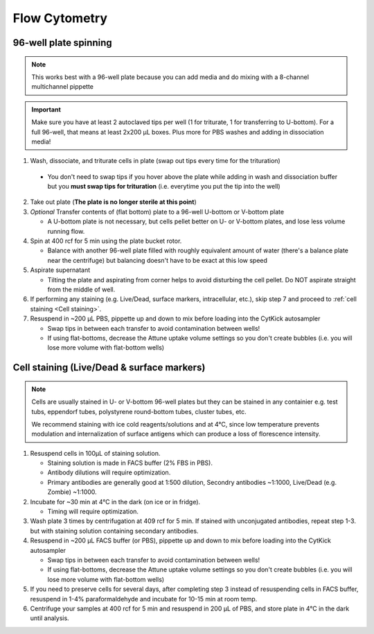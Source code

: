 ==========================================
Flow Cytometry
==========================================

.. _plate spinning:

96-well plate spinning
-----------------------

.. note::
    This works best with a 96-well plate because you can add media and do mixing with a 8-channel multichannel pippette

.. important::
    Make sure you have at least 2 autoclaved tips per well (1 for triturate, 1 for transferring to U-bottom). For a full 96-well, that means at least 2x200 µL boxes. Plus more for PBS washes and adding in dissociation media!


1. Wash, dissociate, and triturate cells in plate (swap out tips every time for the trituration)
    
 - You don't need to swap tips if you hover above the plate while adding in wash and dissociation buffer but you **must swap tips for trituration** (i.e. everytime you put the tip into the well)

2. Take out plate (**The plate is no longer sterile at this point**)
  
3. *Optional* Transfer contents of (flat bottom) plate to a 96-well U-bottom or V-bottom plate
   
   - A U-bottom plate is not necessary, but cells pellet better on U- or V-bottom plates, and lose less volume running flow.

4. Spin at 400 rcf for 5 min using the plate bucket rotor.
   
   - Balance with another 96-well plate filled with roughly equivalent amount of water (there's a balance plate near the centrifuge) but balancing doesn't have to be exact at this low speed
  
5. Aspirate supernatant
   
   - Tilting the plate and aspirating from corner helps to avoid disturbing the cell pellet. Do NOT aspirate straight from the middle of well.

6. If performing any staining (e.g. Live/Dead, surface markers, intracellular, etc.), skip step 7 and proceed to :ref:`cell staining <Cell staining>`.

7. Resuspend in ~200 µL PBS, pippette up and down to mix before loading into the CytKick autosampler
   
   - Swap tips in between each transfer to avoid contamination between wells!
   - If using flat-bottoms, decrease the Attune uptake volume settings so you don't create bubbles (i.e. you will lose more volume with flat-bottom wells)
    
.. _Cell staining:

Cell staining (Live/Dead & surface markers)
-------------------------------------------
.. note::
    Cells are usually stained in U- or V-bottom 96-well plates but they can be stained in any containier e.g. test tubs, eppendorf tubes, polystyrene round-bottom tubes, cluster tubes, etc.

    We recommend staining with ice cold reagents/solutions and at 4°C, since low temperature prevents modulation and internalization of surface antigens which can produce a loss of florescence intensity.   

1. Resuspend cells in 100µL of staining solution.
   
   - Staining solution is made in FACS buffer (2% FBS in PBS). 
   - Antibody dilutions will require optimization.
   - Primary antibodies are generally good at 1:500 dilution, Secondry antibodies ~1:1000, Live/Dead (e.g. Zombie) ~1:1000.

2. Incubate for ~30 min at 4°C in the dark (on ice or in fridge).
   
   - Timing will require optimization.
   
3. Wash plate 3 times by centrifugation at 409 rcf for 5 min. If stained with unconjugated antibodies, repeat step 1-3. but with staining solution containing secondary antibodies.

4. Resuspend in ~200 µL FACS buffer (or PBS), pippette up and down to mix before loading into the CytKick autosampler
    
   - Swap tips in between each transfer to avoid contamination between wells!
   - If using flat-bottoms, decrease the Attune uptake volume settings so you don't create bubbles (i.e. you will lose more volume with flat-bottom wells)

5. If you need to preserve cells for several days, after completing step 3 instead of resuspending cells in FACS buffer, resuspend in 1-4% paraformaldehyde and incubate for 10-15 min at room temp. 
6. Centrifuge your samples at 400 rcf for 5 min and resuspend in 200 µL of PBS, and store plate in 4°C in the dark until analysis.